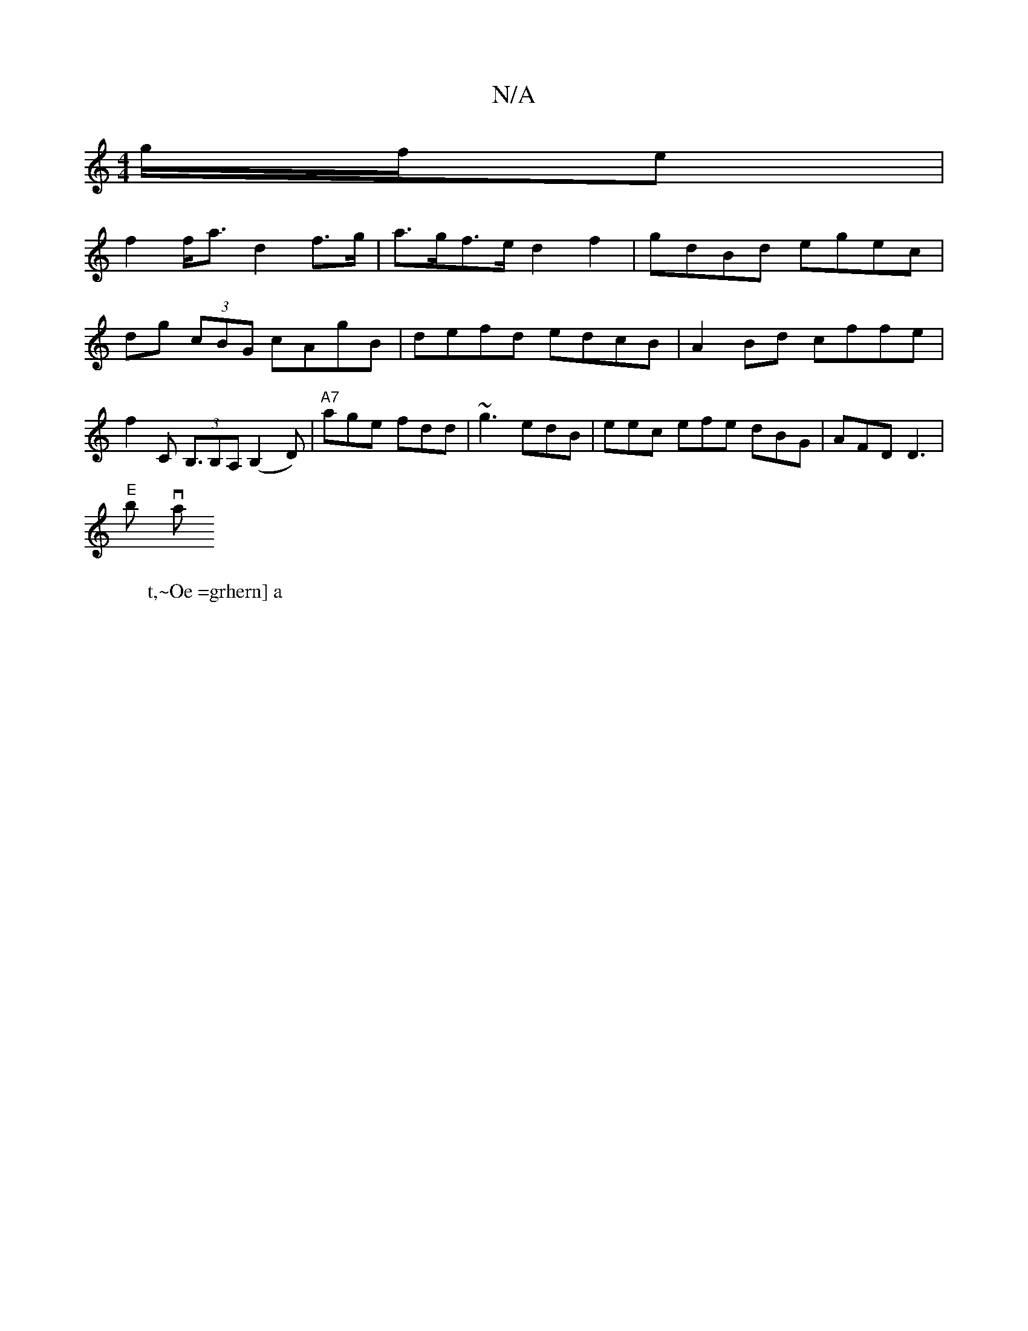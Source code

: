 X:1
T:N/A
M:4/4
R:N/A
K:Cmajor
g/f/e |
f2 f<a d2 f>g |a>gf>e d2f2 | gdBd egec |
dg (3cBG cAgB | defd edcB | A2 Bd cffe | f2 C2 (3<B,B,A, (B,2D) | "A7"age fdd | ~g3 edB | eec efe dBG | AFD D3 |
"E"s2bry wisliva ro
W:t,~Oe =grhern] a